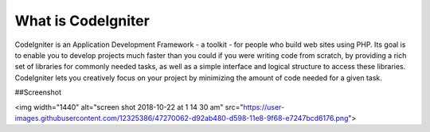 ###################
What is CodeIgniter
###################

CodeIgniter is an Application Development Framework - a toolkit - for people
who build web sites using PHP. Its goal is to enable you to develop projects
much faster than you could if you were writing code from scratch, by providing
a rich set of libraries for commonly needed tasks, as well as a simple
interface and logical structure to access these libraries. CodeIgniter lets
you creatively focus on your project by minimizing the amount of code needed
for a given task.

##Screenshot

<img width="1440" alt="screen shot 2018-10-22 at 1 14 30 am" src="https://user-images.githubusercontent.com/12325386/47270062-d92ab480-d598-11e8-9f68-e7247bcd6176.png">

